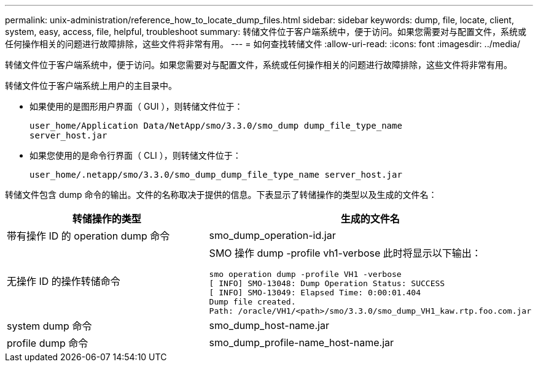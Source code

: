 ---
permalink: unix-administration/reference_how_to_locate_dump_files.html 
sidebar: sidebar 
keywords: dump, file, locate, client, system, easy, access, file, helpful, troubleshoot 
summary: 转储文件位于客户端系统中，便于访问。如果您需要对与配置文件，系统或任何操作相关的问题进行故障排除，这些文件将非常有用。 
---
= 如何查找转储文件
:allow-uri-read: 
:icons: font
:imagesdir: ../media/


[role="lead"]
转储文件位于客户端系统中，便于访问。如果您需要对与配置文件，系统或任何操作相关的问题进行故障排除，这些文件将非常有用。

转储文件位于客户端系统上用户的主目录中。

* 如果使用的是图形用户界面（ GUI ），则转储文件位于：
+
[listing]
----
user_home/Application Data/NetApp/smo/3.3.0/smo_dump dump_file_type_name
server_host.jar
----
* 如果您使用的是命令行界面（ CLI ），则转储文件位于：
+
[listing]
----
user_home/.netapp/smo/3.3.0/smo_dump_dump_file_type_name server_host.jar
----


转储文件包含 dump 命令的输出。文件的名称取决于提供的信息。下表显示了转储操作的类型以及生成的文件名：

|===
| 转储操作的类型 | 生成的文件名 


 a| 
带有操作 ID 的 operation dump 命令
 a| 
smo_dump_operation-id.jar



 a| 
无操作 ID 的操作转储命令
 a| 
SMO 操作 dump -profile vh1-verbose 此时将显示以下输出：

[listing]
----
smo operation dump -profile VH1 -verbose
[ INFO] SMO-13048: Dump Operation Status: SUCCESS
[ INFO] SMO-13049: Elapsed Time: 0:00:01.404
Dump file created.
Path: /oracle/VH1/<path>/smo/3.3.0/smo_dump_VH1_kaw.rtp.foo.com.jar
----


 a| 
system dump 命令
 a| 
smo_dump_host-name.jar



 a| 
profile dump 命令
 a| 
smo_dump_profile-name_host-name.jar

|===